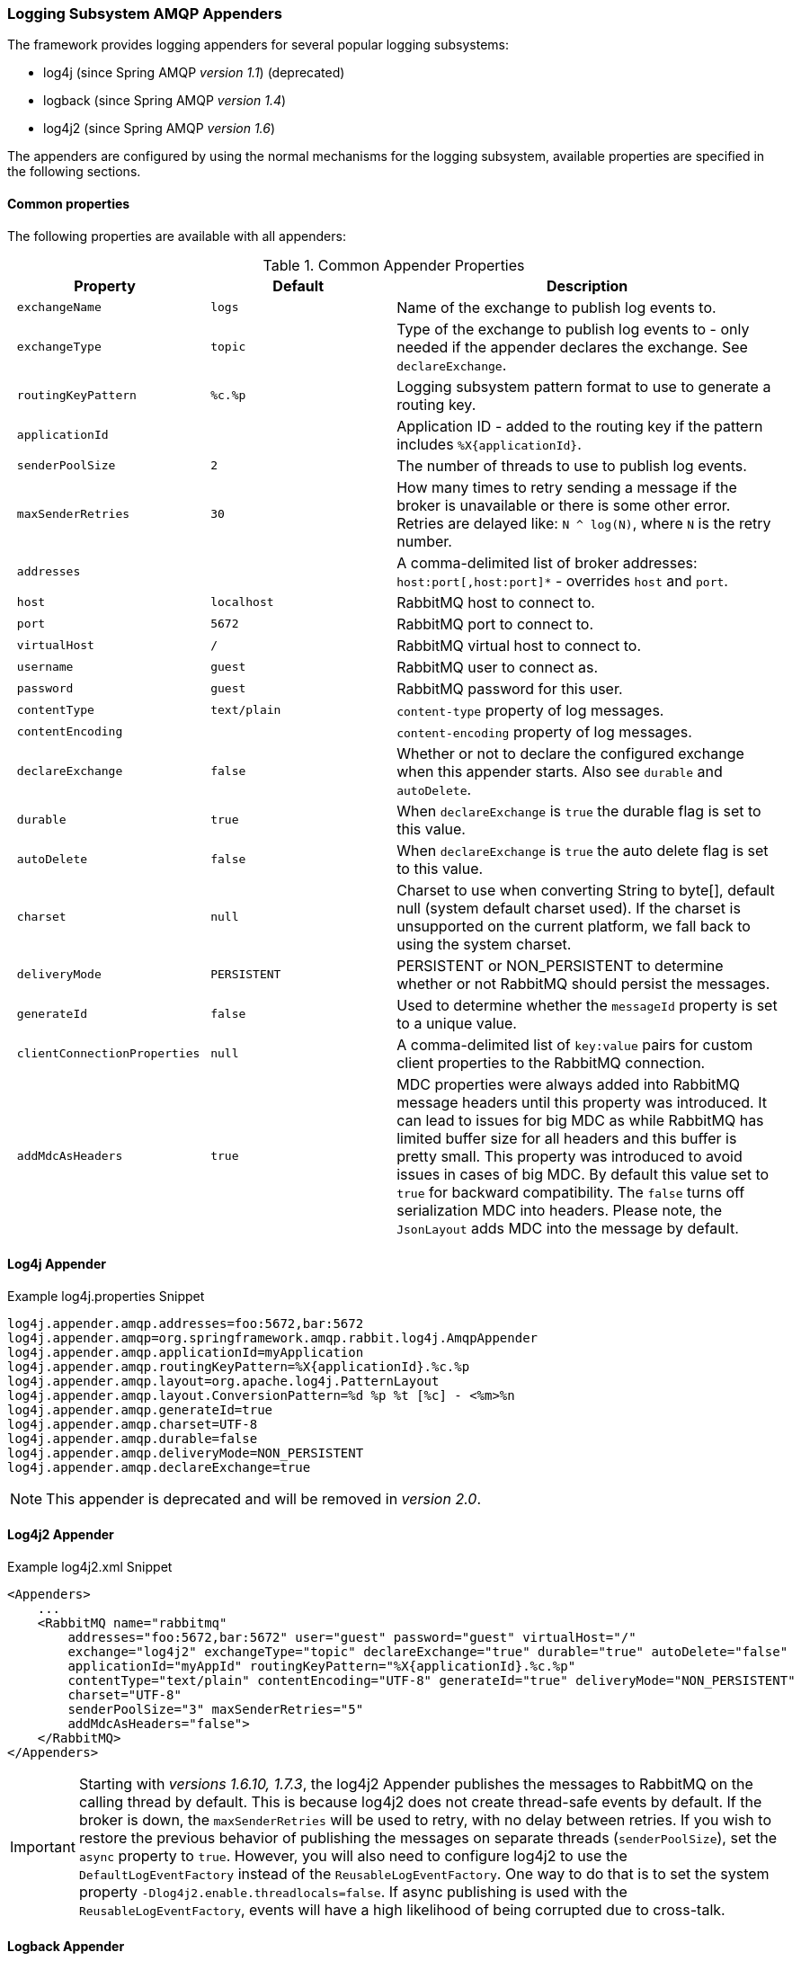 [[logging]]
=== Logging Subsystem AMQP Appenders

The framework provides logging appenders for several popular logging subsystems:

- log4j (since Spring AMQP _version 1.1_) (deprecated)
- logback (since Spring AMQP _version 1.4_)
- log4j2 (since Spring AMQP _version 1.6_)

The appenders are configured by using the normal mechanisms for the logging subsystem, available properties are specified in the following sections.

==== Common properties

The following properties are available with all appenders:

.Common Appender Properties
[cols="2l,2l,4", options="header"]
|===
| Property
| Default
| Description

| exchangeName
| logs
| Name of the exchange to publish log events to.

| exchangeType
| topic
| Type of the exchange to publish log events to - only needed if the appender declares the exchange.
See `declareExchange`.

| routingKeyPattern
| %c.%p
| Logging subsystem pattern format to use to generate a routing key.

| applicationId
|
| Application ID - added to the routing key if the pattern includes `%X{applicationId}`.

| senderPoolSize
| 2
| The number of threads to use to publish log events.

| maxSenderRetries
| 30
| How many times to retry sending a message if the broker is unavailable or there is some other error.
Retries are delayed like: `N ^ log(N)`, where `N` is the retry number.

| addresses
|
| A comma-delimited list of broker addresses: `host:port[,host:port]*` - overrides `host` and `port`.

| host
| localhost
| RabbitMQ host to connect to.

| port
| 5672
| RabbitMQ port to connect to.

| virtualHost
| /
| RabbitMQ virtual host to connect to.

| username
| guest
| RabbitMQ user to connect as.

| password
| guest
| RabbitMQ password for this user.

| contentType
| text/plain
| `content-type` property of log messages.

| contentEncoding
|
| `content-encoding` property of log messages.

| declareExchange
| false
| Whether or not to declare the configured exchange when this appender starts.
Also see `durable` and `autoDelete`.

| durable
| true
| When `declareExchange` is `true` the durable flag is set to this value.

| autoDelete
| false
| When `declareExchange` is `true` the auto delete flag is set to this value.

| charset
| null
| Charset to use when converting String to byte[], default null (system default charset used).
If the charset is unsupported on the current platform, we fall back to using the system charset.

| deliveryMode
| PERSISTENT
| PERSISTENT or NON_PERSISTENT to determine whether or not RabbitMQ should persist the messages.

| generateId
| false
| Used to determine whether the `messageId` property is set to a unique value.

| clientConnectionProperties
| null
| A comma-delimited list of `key:value` pairs for custom client properties to the RabbitMQ connection.

| addMdcAsHeaders
| true
| MDC properties were always added into RabbitMQ message headers until this property was introduced.
It can lead to issues for big MDC as while RabbitMQ has limited buffer size for all headers and this buffer is pretty small.
This property was introduced to avoid issues in cases of big MDC.
By default this value set to `true` for backward compatibility.
The `false` turns off serialization MDC into headers.
Please note, the `JsonLayout` adds MDC into the message by default.

|===

==== Log4j Appender

.Example log4j.properties Snippet
[source, text]
----
log4j.appender.amqp.addresses=foo:5672,bar:5672
log4j.appender.amqp=org.springframework.amqp.rabbit.log4j.AmqpAppender
log4j.appender.amqp.applicationId=myApplication
log4j.appender.amqp.routingKeyPattern=%X{applicationId}.%c.%p
log4j.appender.amqp.layout=org.apache.log4j.PatternLayout
log4j.appender.amqp.layout.ConversionPattern=%d %p %t [%c] - <%m>%n
log4j.appender.amqp.generateId=true
log4j.appender.amqp.charset=UTF-8
log4j.appender.amqp.durable=false
log4j.appender.amqp.deliveryMode=NON_PERSISTENT
log4j.appender.amqp.declareExchange=true
----

NOTE: This appender is deprecated and will be removed in _version 2.0_.

==== Log4j2 Appender

.Example log4j2.xml Snippet
[source, text]
----
<Appenders>
    ...
    <RabbitMQ name="rabbitmq"
        addresses="foo:5672,bar:5672" user="guest" password="guest" virtualHost="/"
        exchange="log4j2" exchangeType="topic" declareExchange="true" durable="true" autoDelete="false"
        applicationId="myAppId" routingKeyPattern="%X{applicationId}.%c.%p"
        contentType="text/plain" contentEncoding="UTF-8" generateId="true" deliveryMode="NON_PERSISTENT"
        charset="UTF-8"
        senderPoolSize="3" maxSenderRetries="5"
        addMdcAsHeaders="false">
    </RabbitMQ>
</Appenders>
----

[IMPORTANT]
====
Starting with _versions 1.6.10, 1.7.3_, the log4j2 Appender publishes the messages to RabbitMQ on the calling thread by default.
This is because log4j2 does not create thread-safe events by default.
If the broker is down, the `maxSenderRetries` will be used to retry, with no delay between retries.
If you wish to restore the previous behavior of publishing the messages on separate threads (`senderPoolSize`), set the `async` property to `true`.
However, you will also need to configure log4j2 to use the `DefaultLogEventFactory` instead of the `ReusableLogEventFactory`.
One way to do that is to set the system property `-Dlog4j2.enable.threadlocals=false`.
If async publishing is used with the `ReusableLogEventFactory`, events will have a high likelihood of being corrupted due to cross-talk.
====

==== Logback Appender

.Example logback.xml Snippet
[source, text]
----
<appender name="AMQP" class="org.springframework.amqp.rabbit.logback.AmqpAppender">
    <layout>
        <pattern><![CDATA[ %d %p %t [%c] - <%m>%n ]]></pattern>
    </layout>
    <addresses>foo:5672,bar:5672</addresses>
    <abbreviation>36</abbreviation>
    <includeCallerData>false</includeCallerData>
    <applicationId>myApplication</applicationId>
    <routingKeyPattern>%property{applicationId}.%c.%p</routingKeyPattern>
    <generateId>true</generateId>
    <charset>UTF-8</charset>
    <durable>false</durable>
    <deliveryMode>NON_PERSISTENT</deliveryMode>
    <declareExchange>true</declareExchange>
    <addMdcAsHeaders>false</addMdcAsHeaders>
</appender>
----

Starting with _version 1.7.1_, the Logback `AmqpAppender` provides  an `includeCallerData` option which is `false` by default.
Extracting caller data can be rather expensive because the log event has to create a throwable and inspect it to determine the calling location.
Therefore, by default, caller data associated with an event is not extracted when the event added to the event queue.
You can configure the appender to include caller data by setting the `includeCallerData` property to `true`.

==== Customizing the Messages

By default AMQP appenders populates these message properties:
* deliveryMode
* contentType
* contentEncoding if configured
* messageId if `generateId` is configured
* timestamp of the log event
* appId if applicationId is configured

In addition they populate headers:
* categoryName of the log event
* level of the log event
* thread the name of the thread where log event happened
* location the stack trace of the log event call
* copy of all the MDC properties

Each of the appenders can be subclassed, allowing you to modify the messages before publishing.

.Customizing the Log Messages
[source, java]
----
public class MyEnhancedAppender extends AmqpAppender {

    @Override
    public Message postProcessMessageBeforeSend(Message message, Event event) {
        message.getMessageProperties().setHeader("foo", "bar");
        return message;
    }

}
----

==== Customizing the Client Properties

===== Simple String Properties

Each appender supports adding client properties to the RabbitMQ connection.

.log4j
[source, text]
----
log4j.appender.amqp.clientConnectionProperties=foo:bar,baz:qux
----

.logback
[source, xml]
----
<appender name="AMQP" ...>
    ...
    <clientConnectionProperties>foo:bar,baz:qux</clientConnectionProperties>
    ...
</appender>
----

.log4j2
[source, xml]
----
<Appenders>
    ...
    <RabbitMQ name="rabbitmq"
        ...
        clientConnectionProperties="foo:bar,baz:qux"
        ...
    </RabbitMQ>
</Appenders>
----

The properties are a comma-delimited list of `key:value` pairs; keys and values cannot contain commas or colons.

These properties appear on the RabbitMQ Admin UI when viewing the connection.

===== Advanced Technique for Log4j and Logback

With the log4j and logback appenders, the appenders can be subclassed, allowing you to modify the client connection
properties before the connection is established:

.Customizing the Client Connection Properties
[source, java]
----
public class MyEnhancedAppender extends AmqpAppender {

    private String foo;

    @Override
    protected void updateConnectionClientProperties(Map<String, Object> clientProperties) {
        clientProperties.put("foo", this.foo);
    }

    public void setFoo(String foo) {
        this.foo = foo;
    }

}
----

For log4j2, add `log4j.appender.amqp.foo=bar` to log4j.properties to set the property.
For logback, add `<foo>bar</foo>` to logback.xml.

Of course, for simple String properties like this example, the previous technique can be used; subclasses allow
richer properties (such as adding a `Map` or numeric property).

With log4j2, subclasses are not supported, due to the way log4j2 uses static factory methods.
